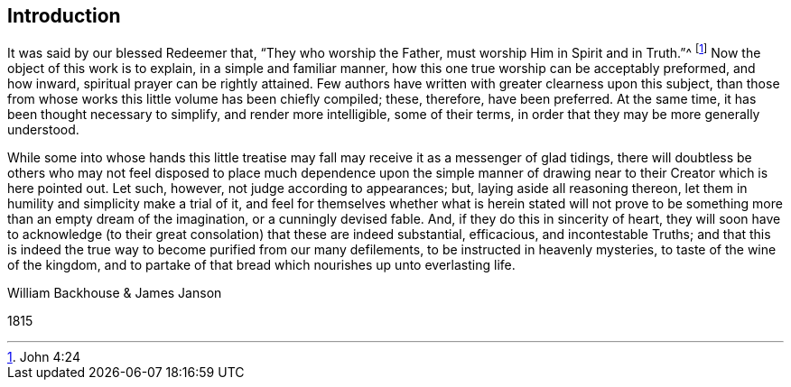 == Introduction

It was said by our blessed Redeemer that, "`They who worship the Father,
must worship Him in Spirit and in Truth.`"^
footnote:[John 4:24]
Now the object of this work is to explain, in a simple and familiar manner,
how this one true worship can be acceptably preformed, and how inward,
spiritual prayer can be rightly attained.
Few authors have written with greater clearness upon this subject,
than those from whose works this little volume has been chiefly compiled; these,
therefore, have been preferred.
At the same time, it has been thought necessary to simplify,
and render more intelligible, some of their terms,
in order that they may be more generally understood.

While some into whose hands this little treatise
may fall may receive it as a messenger of glad tidings,
there will doubtless be others who may not feel disposed to place much dependence upon
the simple manner of drawing near to their Creator which is here pointed out.
Let such, however, not judge according to appearances; but,
laying aside all reasoning thereon,
let them in humility and simplicity make a trial of it,
and feel for themselves whether what is herein stated will not
prove to be something more than an empty dream of the imagination,
or a cunningly devised fable.
And, if they do this in sincerity of heart,
they will soon have to acknowledge (to their great
consolation) that these are indeed substantial,
efficacious, and incontestable Truths;
and that this is indeed the true way to become purified from our many defilements,
to be instructed in heavenly mysteries, to taste of the wine of the kingdom,
and to partake of that bread which nourishes up unto everlasting life.

[.signed-section-signature]
William Backhouse & James Janson

[.signed-section-context-close]
1815
